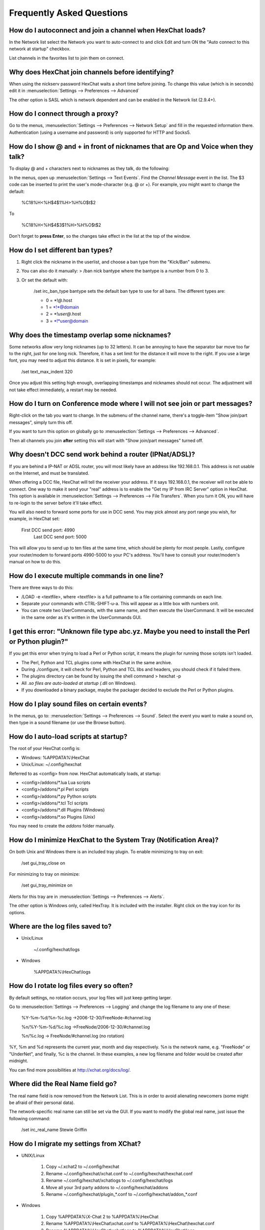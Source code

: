 Frequently Asked Questions
==========================

How do I autoconnect and join a channel when HexChat loads?
-----------------------------------------------------------

In the Network list select the Network you want to auto-connect to and
click Edit and turn ON the "Auto connect to this network at startup"
checkbox.

List channels in the favorites list to join them on connect.

Why does HexChat join channels before identifying?
--------------------------------------------------

When using the nickserv password HexChat waits a short time before
joining. To change this value (which is in seconds) edit it in :menuselection:`Settings --> Preferences --> Advanced`

The other option is SASL which is network dependent and can be enabled
in the Network list (2.9.4+).

How do I connect through a proxy?
---------------------------------

Go to the menus, :menuselection:`Settings --> Preferences --> Network Setup`
and fill in the requested information there. Authentication (using a
username and password) is only supported for HTTP and Socks5.

How do I show @ and + in front of nicknames that are Op and Voice when they talk?
---------------------------------------------------------------------------------

To display @ and + characters next to nicknames as they talk, do the
following:

In the menus, open up :menuselection:`Settings --> Text Events`. Find the *Channel
Message* event in the list. The $3 code can be inserted to print the
user's mode-character (e.g. @ or +). For example, you might want to
change the default:

    %C18%H<%H$4$1%H>%H%O$t$2

To

    %C18%H<%H$4$3$1%H>%H%O$t$2

Don't forget to **press Enter**, so the changes take effect in the list
at the top of the window.

How do I set different ban types?
---------------------------------

1. Right click the nickname in the userlist, and choose a ban type from
   the "Kick/Ban" submenu.

2. You can also do it manually: > /ban nick bantype where the bantype is
   a number from 0 to 3.
3. Or set the default with:

       /set irc\_ban\_type bantype sets the default ban type to use for
       all bans. The different types are:

       -  0 = \*!\ *@*.host
       -  1 = \*!\*@domain
       -  2 = \*!\ *user@*.host
       -  3 = \*!\*user@domain

Why does the timestamp overlap some nicknames?
----------------------------------------------

Some networks allow very long nicknames (up to 32 letters). It can be
annoying to have the separator bar move too far to the right, just for
one long nick. Therefore, it has a set limit for the distance it will
move to the right. If you use a large font, you may need to adjust this
distance. It is set in pixels, for example:

    /set text\_max\_indent 320

Once you adjust this setting high enough, overlapping timestamps and
nicknames should not occur. The adjustment will not take effect
immediately, a restart may be needed.

How do I turn on Conference mode where I will not see join or part messages?
----------------------------------------------------------------------------

Right-click on the tab you want to change. In the submenu of the channel
name, there's a toggle-item "Show join/part messages", simply turn this
off.

If you want to turn this option on globally go to :menuselection:`Settings --> Preferences --> Advanced`.

Then all channels you join **after** setting this will start with "Show
join/part messages" turned off.

Why doesn't DCC send work behind a router (IPNat/ADSL)?
-------------------------------------------------------

If you are behind a IP-NAT or ADSL router, you will most likely have an
address like 192.168.0.1. This address is not usable on the Internet,
and must be translated.

When offering a DCC file, HexChat will tell the receiver your address.
If it says 192.168.0.1, the receiver will not be able to connect. One
way to make it send your "real" address is to enable the "Get my IP from
IRC Server" option in HexChat. This option is available in :menuselection:`Settings --> Preferences -->
File Transfers`. When you turn it ON, you will have to re-login
to the server before it'll take effect.

You will also need to forward some ports for use in DCC send. You may
pick almost any port range you wish, for example, in HexChat set:

    First DCC send port: 4990
     Last DCC send port: 5000

This will allow you to send up to ten files at the same time, which
should be plenty for most people. Lastly, configure your router/modem to
forward ports 4990-5000 to your PC's address. You'll have to consult
your router/modem's manual on how to do this.

How do I execute multiple commands in one line?
-----------------------------------------------

There are three ways to do this:

-  /LOAD -e <textfile>, where <textfile> is a full pathname to a file
   containing commands on each line.

-  Separate your commands with CTRL-SHIFT-u-a. This will appear as a
   little box with numbers onit.

-  You can create two UserCommands, with the same name, and then execute
   the UserCommand. It will be executed in the same order as it's
   written in the UserCommands GUI.

I get this error: "Unknown file type abc.yz. Maybe you need to install the Perl or Python plugin?"
--------------------------------------------------------------------------------------------------

If you get this error when trying to load a Perl or Python script, it
means the plugin for running those scripts isn't loaded.

-  The Perl, Python and TCL plugins come with HexChat in the same
   archive.
-  During ./configure, it will check for Perl, Python and TCL libs and
   headers, you should check if it failed there.
-  The plugins directory can be found by issuing the shell command >
   hexchat -p
-  All *.so files are auto-loaded at startup (*.dll on Windows).
-  If you downloaded a binary package, maybe the packager decided to
   exclude the Perl or Python plugins.

How do I play sound files on certain events?
--------------------------------------------

In the menus, go to: :menuselection:`Settings --> Preferences --> Sound`.
Select the event you want to make a sound on, then type in a sound
filename (or use the Browse button).

How do I auto-load scripts at startup?
--------------------------------------

The root of your HexChat config is:

-  Windows: %APPDATA%\\HexChat
-  Unix/Linux: ~/.config/hexchat

Referred to as <config> from now. HexChat automatically loads, at
startup:

-  <config>/addons/\*.lua Lua scripts
-  <config>/addons/\*.pl Perl scripts
-  <config>/addons/\*.py Python scripts
-  <config>/addons/\*.tcl Tcl scripts
-  <config>/addons/\*.dll Plugins (Windows)
-  <config>/addons/\*.so Plugins (Unix)

You may need to create the *addons* folder manually.

How do I minimize HexChat to the System Tray (Notification Area)?
-----------------------------------------------------------------

On both Unix and Windows there is an included tray plugin. To enable
minimizing to tray on exit:

    /set gui\_tray\_close on

For minimizing to tray on minimize:

    /set gui\_tray\_minimize on

Alerts for this tray are in :menuselection:`Settings --> Preferences --> Alerts`.

The other option is Windows only, called HexTray. It is included with
the installer. Right click on the tray icon for its options.

Where are the log files saved to?
---------------------------------

-  Unix/Linux

    ~/.config/hexchat/logs

-  Windows

    %APPDATA%\\HexChat\\logs

How do I rotate log files every so often?
-----------------------------------------

By default settings, no rotation occurs, your log files will just keep
getting larger.

Go to :menuselection:`Settings --> Preferences --> Logging` and change the
log filename to any one of these:

    %Y-%m-%d/%n-%c.log ->2006-12-30/FreeNode-#channel.log

    %n/%Y-%m-%d/%c.log ->FreeNode/2006-12-30/#channel.log

    %n/%c.log -> FreeNode/#channel.log (no rotation)

%Y, %m and %d represents the current year, month and day respectively.
%n is the network name, e.g. "FreeNode" or "UnderNet", and finally, %c
is the channel. In these examples, a new log filename and folder would
be created after midnight.

You can find more possibilities at
`http://xchat.org/docs/log/ <http://xchat.org/docs/log/>`_.

Where did the Real Name field go?
---------------------------------

The real name field is now removed from the Network List. This is in
order to avoid alienating newcomers (some might be afraid of their
personal data).

The network-specific real name can still be set via the GUI. If you want
to modify the global real name, just issue the following command:

    /set irc\_real\_name Stewie Griffin

How do I migrate my settings from XChat?
----------------------------------------

-  UNIX/Linux

    1. Copy ~/.xchat2 to ~/.config/hexchat
    2. Rename ~/.config/hexchat/xchat.conf to
       ~/.config/hexchat/hexchat.conf
    3. Rename ~/.config/hexchat/xchatlogs to ~/.config/hexchat/logs
    4. Move all your 3rd party addons to ~/.config/hexchat/addons
    5. Rename ~/.config/hexchat/plugin\_\*.conf to
       ~/.config/hexchat/addon\_\*.conf

-  Windows

    1. Copy %APPDATA%\\X-Chat 2 to %APPDATA%\\HexChat
    2. Rename %APPDATA%\\HexChat\\xchat.conf to
       %APPDATA%\\HexChat\\hexchat.conf
    3. Rename %APPDATA%\\HexChat\\xchatlogs to %APPDATA%\\HexChat\\logs
    4. Move all your 3rd party addons to %APPDATA%\\HexChat\\addons
    5. Rename %APPDATA%\\HexChat\\plugin\_\*.conf to
       %APPDATA%\\HexChat\\addon\_\*.conf
